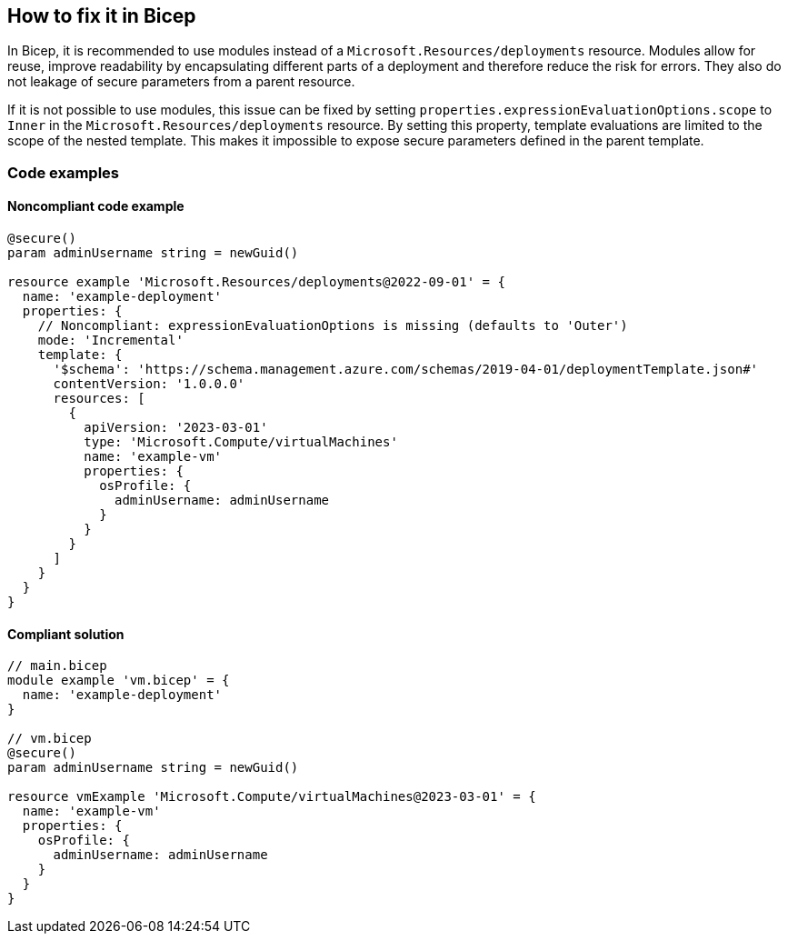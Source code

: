 == How to fix it in Bicep

In Bicep, it is recommended to use modules instead of a `Microsoft.Resources/deployments` resource. Modules allow for reuse, improve readability by encapsulating different parts of a deployment and therefore reduce the risk for errors. They also do not leakage of secure parameters from a parent resource.

If it is not possible to use modules, this issue can be fixed by setting `properties.expressionEvaluationOptions.scope` to `Inner` in the `Microsoft.Resources/deployments` resource. By setting this property, template evaluations are limited to the scope of the nested template. This makes it impossible to expose secure parameters defined in the parent template.

=== Code examples
==== Noncompliant code example

[source,bicep,diff-id=1,diff-type=noncompliant]
----
@secure()
param adminUsername string = newGuid()

resource example 'Microsoft.Resources/deployments@2022-09-01' = {
  name: 'example-deployment'
  properties: {
    // Noncompliant: expressionEvaluationOptions is missing (defaults to 'Outer')
    mode: 'Incremental'
    template: {
      '$schema': 'https://schema.management.azure.com/schemas/2019-04-01/deploymentTemplate.json#'
      contentVersion: '1.0.0.0'
      resources: [
        {
          apiVersion: '2023-03-01'
          type: 'Microsoft.Compute/virtualMachines'
          name: 'example-vm'
          properties: {
            osProfile: {
              adminUsername: adminUsername
            }
          }
        }
      ]
    }
  }
}
----

==== Compliant solution

[source,bicep,diff-id=1,diff-type=compliant]
----
// main.bicep
module example 'vm.bicep' = {
  name: 'example-deployment'
}

// vm.bicep
@secure()
param adminUsername string = newGuid()

resource vmExample 'Microsoft.Compute/virtualMachines@2023-03-01' = {
  name: 'example-vm'
  properties: {
    osProfile: {
      adminUsername: adminUsername
    }
  }
}

----
